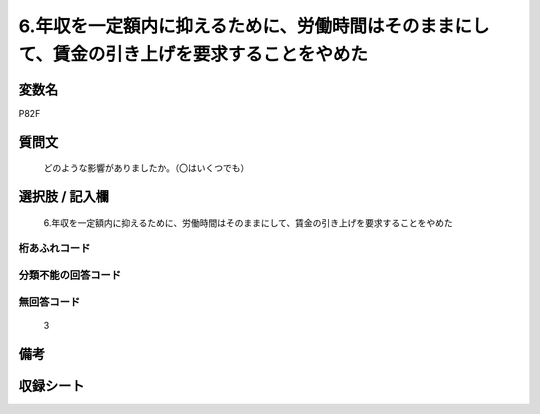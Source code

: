 .. title:: P82F
.. rst-cllass:: item
====================================================================================================
6.年収を一定額内に抑えるために、労働時間はそのままにして、賃金の引き上げを要求することをやめた
====================================================================================================

.. rst-class:: varname
変数名
==================

P82F

.. rst-class:: question
質問文
==================


   どのような影響がありましたか。（〇はいくつでも）



.. rst-class:: answer
選択肢 / 記入欄
======================

  6.年収を一定額内に抑えるために、労働時間はそのままにして、賃金の引き上げを要求することをやめた



.. rst-class:: overflow
桁あふれコード
-------------------------------
  


.. rst-class:: not_available
分類不能の回答コード
-------------------------------------
  


.. rst-class:: not_available
無回答コード
-------------------------------------
  3


.. rst-class:: bikou
備考
==================



.. rst-class:: include_sheet
収録シート
=======================================
.. hlist::
   :columns: 3
   
   
   * p1_3
   
   


.. index:: P82F